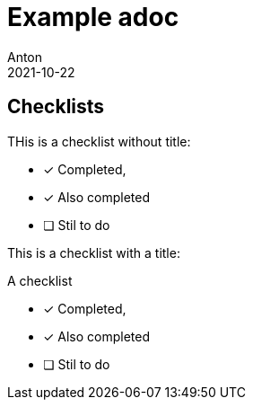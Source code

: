 = Example adoc
Anton
2021-10-22

== Checklists

THis is a checklist without title:

* [x] Completed,

* [*] Also completed

* [ ] Stil to do

This is a checklist with a title:

.A checklist
* [x] Completed,

* [*] Also completed

* [ ] Stil to do
